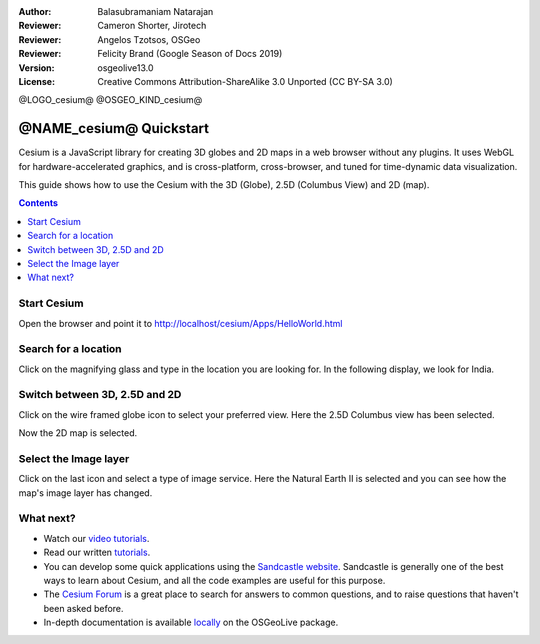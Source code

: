 :Author: Balasubramaniam Natarajan
:Reviewer: Cameron Shorter, Jirotech
:Reviewer: Angelos Tzotsos, OSGeo
:Reviewer: Felicity Brand (Google Season of Docs 2019)
:Version: osgeolive13.0
:License: Creative Commons Attribution-ShareAlike 3.0 Unported  (CC BY-SA 3.0)

@LOGO_cesium@
@OSGEO_KIND_cesium@

********************************************************************************
@NAME_cesium@ Quickstart
********************************************************************************
Cesium is a JavaScript library for creating 3D globes and 2D maps in a web browser without any plugins. It uses WebGL for hardware-accelerated graphics, and is cross-platform, cross-browser, and tuned for time-dynamic data visualization.

This guide shows how to use the Cesium with the 3D (Globe), 2.5D (Columbus View) and 2D (map).

.. contents:: Contents
   :local:

Start Cesium 
============

Open the browser and point it to http://localhost/cesium/Apps/HelloWorld.html

Search for a location
=====================
Click on the magnifying glass and type in the location you are looking for. In the following display, we look for India.

.. image:: /images/projects/cesium/cesium_1_SearchingLocation.png
  :scale: 70 %
  :alt: Cesium Searching Location

Switch between 3D, 2.5D and 2D
==============================
Click on the wire framed globe icon to select your preferred view.  Here the 2.5D Columbus view has been selected.

.. image:: /images/projects/cesium/cesium_2_2253d.png
  :scale: 70 %
  :alt: Cesium switching between 3D, 2.5D and 2D

Now the 2D map is selected.

.. image:: /images/projects/cesium/cesium_3_2D.png
  :scale: 70 %
  :alt: Cesium 2D map

Select the Image layer
======================
Click on the last icon and select a type of image service.  Here the Natural Earth II is selected and you can see how the map's image layer has changed.

.. image:: /images/projects/cesium/cesium_4_Layer.png
  :scale: 70 %
  :alt: Cesium 2D map

.. TBD: There is room here for a couple more examples.

What next?
==========
* Watch our `video tutorials <https://www.youtube.com/playlist?list=PLBk_Dtk-_Tlm4STvXKFEdfUWylPemo-9V>`_.

* Read our written `tutorials <http://cesium.com/docs>`_.

* You can develop some quick applications using the `Sandcastle website <https://sandcastle.cesium.com/index.html>`_. Sandcastle is generally one of the best ways to learn about Cesium, and all the code examples are useful for this purpose.

* The `Cesium Forum <https://groups.google.com/forum/#!forum/cesium-dev>`_ is a great place to search for answers to common questions, and to raise questions that haven't been asked before.

* In-depth documentation is available `locally <http://localhost/cesium/>`_ on the OSGeoLive package.
